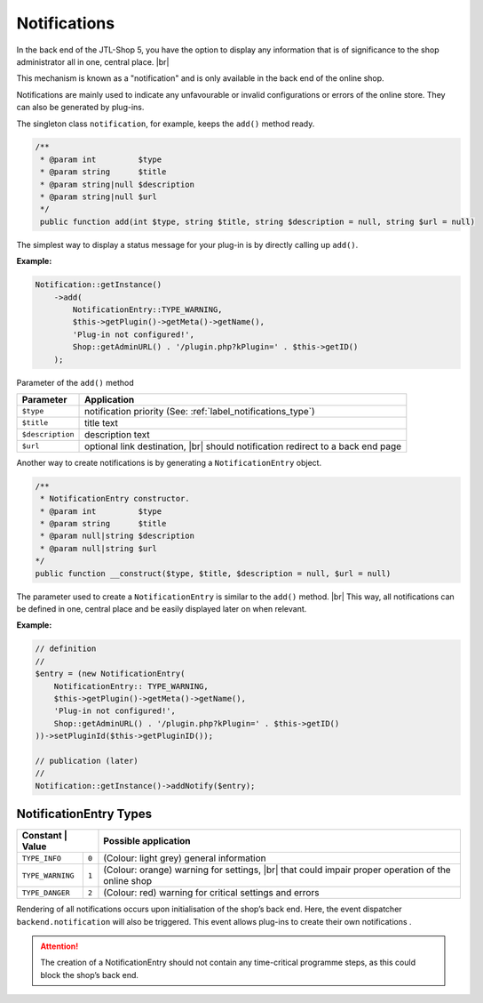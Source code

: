 Notifications
=============

.. |br| raw:: html

   <br />

In the back end of the JTL-Shop 5, you have the option to display any information that is of significance to the shop administrator all
in one, central place. |br|

.. image:: /_images/backend_notification-area.png

This mechanism is known as a "notification" and is only available in the back end of the online shop.

Notifications are mainly used to indicate any unfavourable or invalid configurations or errors
of the online store. They can also be generated by plug-ins.

The singleton class ``notification``, for example, keeps the ``add()`` method ready.

.. code-block:: php

   /**
    * @param int         $type
    * @param string      $title
    * @param string|null $description
    * @param string|null $url
    */
    public function add(int $type, string $title, string $description = null, string $url = null)

The simplest way to display a status message for your plug-in is by directly calling up ``add()``.

**Example:**

.. code-block:: php

   Notification::getInstance()
       ->add(
           NotificationEntry::TYPE_WARNING,
           $this->getPlugin()->getMeta()->getName(),
           'Plug-in not configured!',
           Shop::getAdminURL() . '/plugin.php?kPlugin=' . $this->getID()
       );


Parameter of the ``add()`` method

+------------------+---------------------------------------------------------------------+
| Parameter        | Application                                                         |
+==================+=====================================================================+
| ``$type``        | notification priority (See: :ref:`label_notifications_type`)        |
+------------------+---------------------------------------------------------------------+
| ``$title``       | title text                                                          |
+------------------+---------------------------------------------------------------------+
| ``$description`` | description text                                                    |
+------------------+---------------------------------------------------------------------+
| ``$url``         | optional link destination, |br|                                     |
|                  | should notification redirect to a back end page                     |
+------------------+---------------------------------------------------------------------+

Another way to create notifications is by generating a ``NotificationEntry`` object.

.. code-block:: php

   /**
    * NotificationEntry constructor.
    * @param int         $type
    * @param string      $title
    * @param null|string $description
    * @param null|string $url
   */
   public function __construct($type, $title, $description = null, $url = null)

The parameter used to create a ``NotificationEntry`` is similar to the ``add()`` method. |br|
This way, all notifications can be defined in one, central place and be easily displayed later on when
relevant.

**Example:**

.. code-block:: php

   // definition
   //
   $entry = (new NotificationEntry(
       NotificationEntry:: TYPE_WARNING,
       $this->getPlugin()->getMeta()->getName(),
       'Plug-in not configured!',
       Shop::getAdminURL() . '/plugin.php?kPlugin=' . $this->getID()
   ))->setPluginId($this->getPluginID());

   // publication (later)
   //
   Notification::getInstance()->addNotify($entry);


.. _label_notifications_type:

NotificationEntry Types
-----------------------

+------------------+--------+------------------------------------------------------------------------+
| Constant        | Value   | Possible application                                                   |
+==================+========+========================================================================+
| ``TYPE_INFO``    | ``0``  | (Colour: light grey) general information                               |
+------------------+--------+------------------------------------------------------------------------+
| ``TYPE_WARNING`` | ``1``  | (Colour: orange) warning for settings, |br|                            |
|                  |        | that could impair proper operation of the online shop                  |
+------------------+--------+------------------------------------------------------------------------+
| ``TYPE_DANGER``  | ``2``  | (Colour: red) warning for critical settings and errors                 |
+------------------+--------+------------------------------------------------------------------------+

Rendering of all notifications occurs upon initialisation of the shop’s back end. Here, the event
dispatcher ``backend.notification`` will also be triggered. This event allows plug-ins to create their own notifications
.

.. attention::

    The creation of a NotificationEntry should not contain any time-critical programme steps,
    as this could block the shop’s back end.

